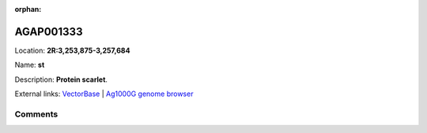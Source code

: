 :orphan:



AGAP001333
==========

Location: **2R:3,253,875-3,257,684**

Name: **st**

Description: **Protein scarlet**.

External links:
`VectorBase <https://www.vectorbase.org/Anopheles_gambiae/Gene/Summary?g=AGAP001333>`_ |
`Ag1000G genome browser <https://www.malariagen.net/apps/ag1000g/phase1-AR3/index.html?genome_region=2R:3253875-3257684#genomebrowser>`_





Comments
--------


.. raw:: html

    <div id="disqus_thread"></div>
    <script>
    
    var disqus_config = function () {
        this.page.identifier = '/gene/{{ gene.id }}';
    };
    
    (function() { // DON'T EDIT BELOW THIS LINE
    var d = document, s = d.createElement('script');
    s.src = 'https://agam-selection-atlas.disqus.com/embed.js';
    s.setAttribute('data-timestamp', +new Date());
    (d.head || d.body).appendChild(s);
    })();
    </script>
    <noscript>Please enable JavaScript to view the <a href="https://disqus.com/?ref_noscript">comments.</a></noscript>


